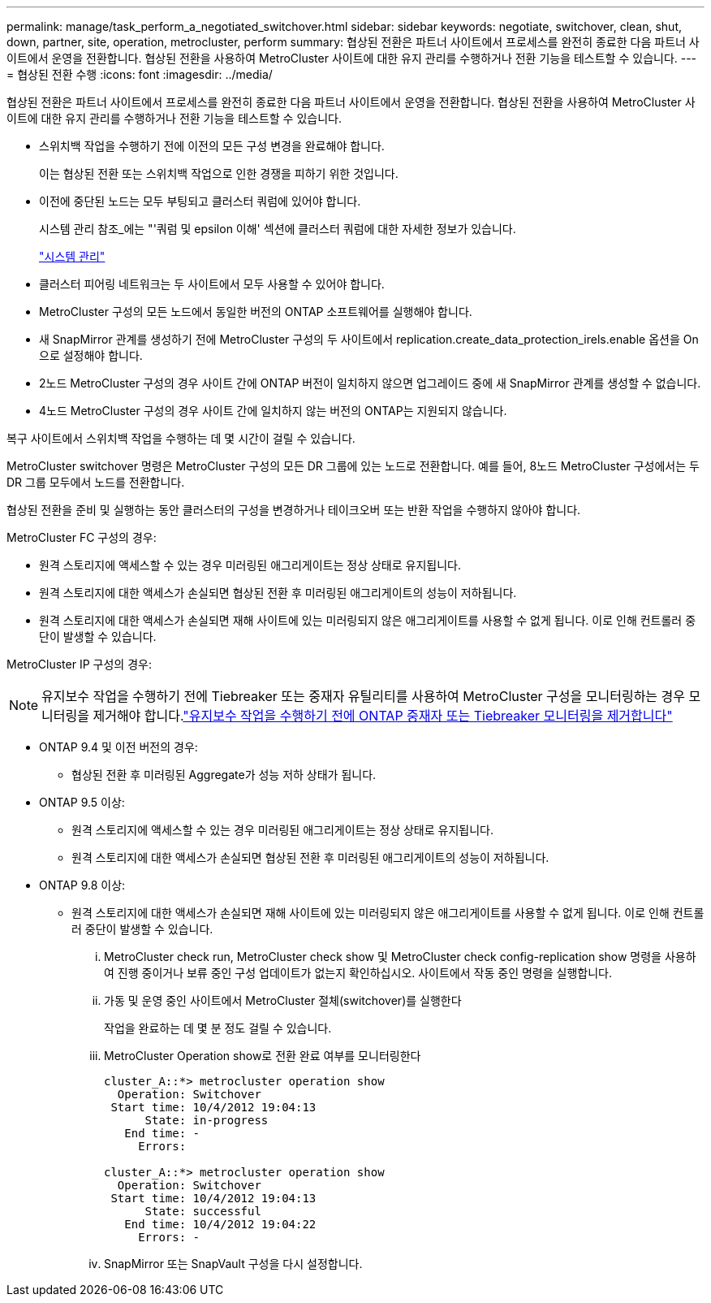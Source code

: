 ---
permalink: manage/task_perform_a_negotiated_switchover.html 
sidebar: sidebar 
keywords: negotiate, switchover, clean, shut, down, partner, site, operation, metrocluster, perform 
summary: 협상된 전환은 파트너 사이트에서 프로세스를 완전히 종료한 다음 파트너 사이트에서 운영을 전환합니다. 협상된 전환을 사용하여 MetroCluster 사이트에 대한 유지 관리를 수행하거나 전환 기능을 테스트할 수 있습니다. 
---
= 협상된 전환 수행
:icons: font
:imagesdir: ../media/


[role="lead"]
협상된 전환은 파트너 사이트에서 프로세스를 완전히 종료한 다음 파트너 사이트에서 운영을 전환합니다. 협상된 전환을 사용하여 MetroCluster 사이트에 대한 유지 관리를 수행하거나 전환 기능을 테스트할 수 있습니다.

* 스위치백 작업을 수행하기 전에 이전의 모든 구성 변경을 완료해야 합니다.
+
이는 협상된 전환 또는 스위치백 작업으로 인한 경쟁을 피하기 위한 것입니다.

* 이전에 중단된 노드는 모두 부팅되고 클러스터 쿼럼에 있어야 합니다.
+
시스템 관리 참조_에는 "'쿼럼 및 epsilon 이해' 섹션에 클러스터 쿼럼에 대한 자세한 정보가 있습니다.

+
https://docs.netapp.com/ontap-9/topic/com.netapp.doc.dot-cm-sag/home.html["시스템 관리"]

* 클러스터 피어링 네트워크는 두 사이트에서 모두 사용할 수 있어야 합니다.
* MetroCluster 구성의 모든 노드에서 동일한 버전의 ONTAP 소프트웨어를 실행해야 합니다.
* 새 SnapMirror 관계를 생성하기 전에 MetroCluster 구성의 두 사이트에서 replication.create_data_protection_irels.enable 옵션을 On으로 설정해야 합니다.
* 2노드 MetroCluster 구성의 경우 사이트 간에 ONTAP 버전이 일치하지 않으면 업그레이드 중에 새 SnapMirror 관계를 생성할 수 없습니다.
* 4노드 MetroCluster 구성의 경우 사이트 간에 일치하지 않는 버전의 ONTAP는 지원되지 않습니다.


복구 사이트에서 스위치백 작업을 수행하는 데 몇 시간이 걸릴 수 있습니다.

MetroCluster switchover 명령은 MetroCluster 구성의 모든 DR 그룹에 있는 노드로 전환합니다. 예를 들어, 8노드 MetroCluster 구성에서는 두 DR 그룹 모두에서 노드를 전환합니다.

협상된 전환을 준비 및 실행하는 동안 클러스터의 구성을 변경하거나 테이크오버 또는 반환 작업을 수행하지 않아야 합니다.

MetroCluster FC 구성의 경우:

* 원격 스토리지에 액세스할 수 있는 경우 미러링된 애그리게이트는 정상 상태로 유지됩니다.
* 원격 스토리지에 대한 액세스가 손실되면 협상된 전환 후 미러링된 애그리게이트의 성능이 저하됩니다.
* 원격 스토리지에 대한 액세스가 손실되면 재해 사이트에 있는 미러링되지 않은 애그리게이트를 사용할 수 없게 됩니다. 이로 인해 컨트롤러 중단이 발생할 수 있습니다.


MetroCluster IP 구성의 경우:


NOTE: 유지보수 작업을 수행하기 전에 Tiebreaker 또는 중재자 유틸리티를 사용하여 MetroCluster 구성을 모니터링하는 경우 모니터링을 제거해야 합니다.link:../maintain/concept_remove_mediator_or_tiebreaker_when_performing_maintenance_tasks.html["유지보수 작업을 수행하기 전에 ONTAP 중재자 또는 Tiebreaker 모니터링을 제거합니다"]

* ONTAP 9.4 및 이전 버전의 경우:
+
** 협상된 전환 후 미러링된 Aggregate가 성능 저하 상태가 됩니다.


* ONTAP 9.5 이상:
+
** 원격 스토리지에 액세스할 수 있는 경우 미러링된 애그리게이트는 정상 상태로 유지됩니다.
** 원격 스토리지에 대한 액세스가 손실되면 협상된 전환 후 미러링된 애그리게이트의 성능이 저하됩니다.


* ONTAP 9.8 이상:
+
** 원격 스토리지에 대한 액세스가 손실되면 재해 사이트에 있는 미러링되지 않은 애그리게이트를 사용할 수 없게 됩니다. 이로 인해 컨트롤러 중단이 발생할 수 있습니다.
+
... MetroCluster check run, MetroCluster check show 및 MetroCluster check config-replication show 명령을 사용하여 진행 중이거나 보류 중인 구성 업데이트가 없는지 확인하십시오. 사이트에서 작동 중인 명령을 실행합니다.
... 가동 및 운영 중인 사이트에서 MetroCluster 절체(switchover)를 실행한다
+
작업을 완료하는 데 몇 분 정도 걸릴 수 있습니다.

... MetroCluster Operation show로 전환 완료 여부를 모니터링한다
+
[listing]
----
cluster_A::*> metrocluster operation show
  Operation: Switchover
 Start time: 10/4/2012 19:04:13
      State: in-progress
   End time: -
     Errors:

cluster_A::*> metrocluster operation show
  Operation: Switchover
 Start time: 10/4/2012 19:04:13
      State: successful
   End time: 10/4/2012 19:04:22
     Errors: -
----
... SnapMirror 또는 SnapVault 구성을 다시 설정합니다.





